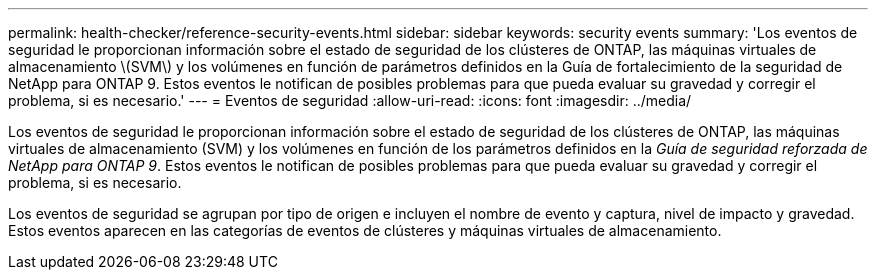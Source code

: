 ---
permalink: health-checker/reference-security-events.html 
sidebar: sidebar 
keywords: security events 
summary: 'Los eventos de seguridad le proporcionan información sobre el estado de seguridad de los clústeres de ONTAP, las máquinas virtuales de almacenamiento \(SVM\) y los volúmenes en función de parámetros definidos en la Guía de fortalecimiento de la seguridad de NetApp para ONTAP 9. Estos eventos le notifican de posibles problemas para que pueda evaluar su gravedad y corregir el problema, si es necesario.' 
---
= Eventos de seguridad
:allow-uri-read: 
:icons: font
:imagesdir: ../media/


[role="lead"]
Los eventos de seguridad le proporcionan información sobre el estado de seguridad de los clústeres de ONTAP, las máquinas virtuales de almacenamiento (SVM) y los volúmenes en función de los parámetros definidos en la _Guía de seguridad reforzada de NetApp para ONTAP 9_. Estos eventos le notifican de posibles problemas para que pueda evaluar su gravedad y corregir el problema, si es necesario.

Los eventos de seguridad se agrupan por tipo de origen e incluyen el nombre de evento y captura, nivel de impacto y gravedad. Estos eventos aparecen en las categorías de eventos de clústeres y máquinas virtuales de almacenamiento.
